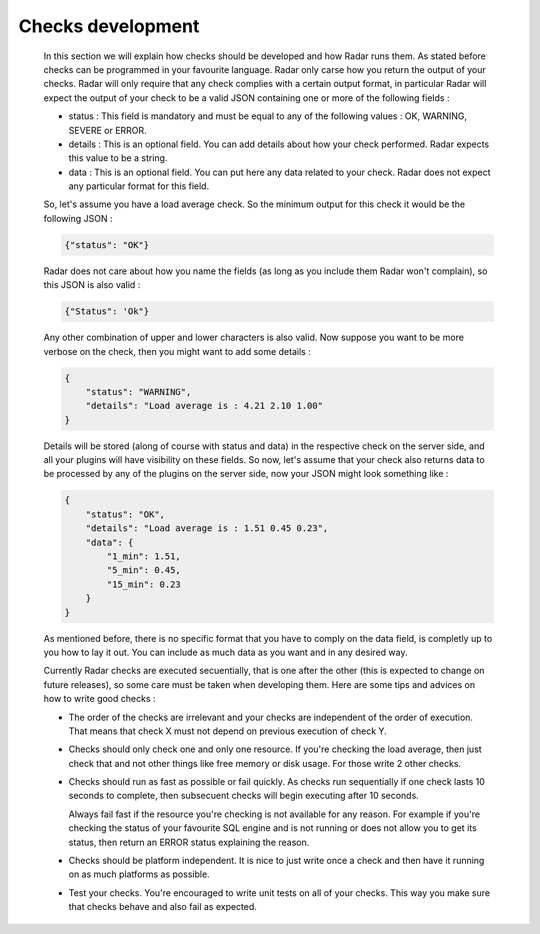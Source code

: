 Checks development
------------------

    In this section we will explain how checks should be developed
    and how Radar runs them. As stated before checks can be programmed
    in your favourite language. Radar only carse how you return the
    output of your checks. Radar will only require that any check complies
    with a certain output format, in particular Radar will expect the
    output of your check to be a valid JSON containing one or more of the
    following fields :

    * status : This field is mandatory and must be equal to any of the
      following values : OK, WARNING, SEVERE or ERROR.

    * details : This is an optional field. You can add details
      about how your check performed. Radar expects this value to
      be a string.

    * data : This is an optional field. You can put here any data
      related to your check. Radar does not expect any particular
      format for this field.

    So, let's assume you have a load average check. So the minimum output
    for this check it would be the following JSON :

    .. code-block:: javascript

        {"status": "OK"}

    Radar does not care about how you name the fields (as long as you
    include them Radar won't complain), so this JSON is also valid :

    .. code-block:: javascript

        {"Status": 'Ok"}

    Any other combination of upper and lower characters is also valid.
    Now suppose you want to be more verbose on the check, then you might
    want to add some details :

    .. code-block:: javascript

        {
            "status": "WARNING",
            "details": "Load average is : 4.21 2.10 1.00"
        }

    Details will be stored (along of course with status and data) in the
    respective check on the server side, and all your plugins will have
    visibility on these fields. So now, let's assume that your check also
    returns data to be processed by any of the plugins on the server side,
    now your JSON might look something like :

    .. code-block:: javascript

        {
            "status": "OK",
            "details": "Load average is : 1.51 0.45 0.23",
            "data": {
                "1_min": 1.51,
                "5_min": 0.45,
                "15_min": 0.23
            }
        }

    As mentioned before, there is no specific format that you have to comply
    on the data field, is completly up to you how to lay it out. You can
    include as much data as you want and in any desired way.

    Currently Radar checks are executed secuentially, that is one after the
    other (this is expected to change on future releases), so some care must
    be taken when developing them. Here are some tips and advices on how to
    write good checks :

    * The order of the checks are irrelevant and your checks are independent
      of the order of execution. That means that check X must not depend
      on previous execution of check Y.

    * Checks should only check one and only one resource. If you're checking
      the load average, then just check that and not other things like
      free memory or disk usage. For those write 2 other checks.

    * Checks should run as fast as possible or fail quickly. As checks run
      sequentially if one check lasts 10 seconds to complete, then subsecuent
      checks will begin executing after 10 seconds.
      
      Always fail fast if the resource you're checking is not available for
      any reason. For example if you're checking the status of your favourite
      SQL engine and is not running or does not allow you to get its status,
      then return an ERROR status explaining the reason.

    * Checks should be platform independent. It is nice to just write once
      a check and then have it running on as much platforms as possible.

    * Test your checks. You're encouraged to write unit tests on all of
      your checks. This way you make sure that checks behave and also
      fail as expected.
